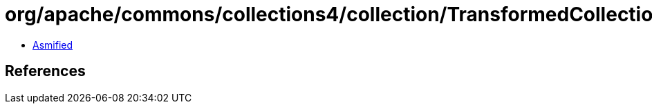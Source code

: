 = org/apache/commons/collections4/collection/TransformedCollection.class

 - link:TransformedCollection-asmified.java[Asmified]

== References

